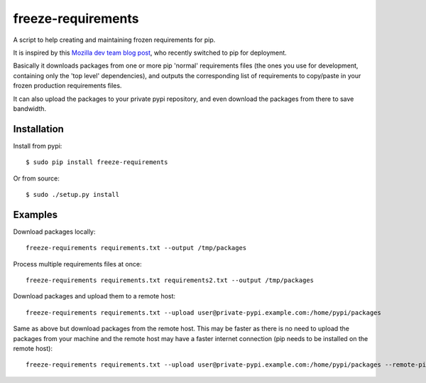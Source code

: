 freeze-requirements
===================

A script to help creating and maintaining frozen requirements for pip.

It is inspired by this `Mozilla dev team blog post <http://blog.mozilla.org/webdev/2013/01/11/switching-to-pip-for-python-deployments/>`_, 
who recently switched to pip for deployment.

Basically it downloads packages from one or more pip 'normal' requirements
files (the ones you use for development, containing only the 'top level'
dependencies), and outputs the corresponding list of requirements to copy/paste
in your frozen production requirements files.

It can also upload the packages to your private pypi repository, and even
download the packages from there to save bandwidth.

Installation
------------

Install from pypi::

    $ sudo pip install freeze-requirements

Or from source::

    $ sudo ./setup.py install

Examples
--------

Download packages locally::

    freeze-requirements requirements.txt --output /tmp/packages

Process multiple requirements files at once::

    freeze-requirements requirements.txt requirements2.txt --output /tmp/packages

Download packages and upload them to a remote host::

    freeze-requirements requirements.txt --upload user@private-pypi.example.com:/home/pypi/packages

Same as above but download packages from the remote host. This may be faster as
there is no need to upload the packages from your machine and the remote host
may have a faster internet connection (pip needs to be installed on the remote
host)::

    freeze-requirements requirements.txt --upload user@private-pypi.example.com:/home/pypi/packages --remote-pip
    
